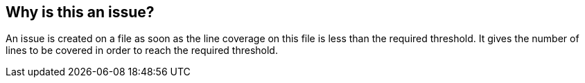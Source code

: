 == Why is this an issue?

An issue is created on a file as soon as the line coverage on this file is less than the required threshold. It gives the number of lines to be covered in order to reach the required threshold.

